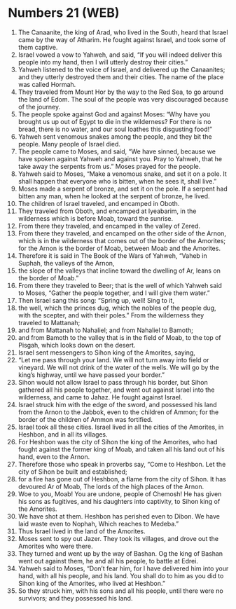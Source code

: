 * Numbers 21 (WEB)
:PROPERTIES:
:ID: WEB/04-NUM21
:END:

1. The Canaanite, the king of Arad, who lived in the South, heard that Israel came by the way of Atharim. He fought against Israel, and took some of them captive.
2. Israel vowed a vow to Yahweh, and said, “If you will indeed deliver this people into my hand, then I will utterly destroy their cities.”
3. Yahweh listened to the voice of Israel, and delivered up the Canaanites; and they utterly destroyed them and their cities. The name of the place was called Hormah.
4. They traveled from Mount Hor by the way to the Red Sea, to go around the land of Edom. The soul of the people was very discouraged because of the journey.
5. The people spoke against God and against Moses: “Why have you brought us up out of Egypt to die in the wilderness? For there is no bread, there is no water, and our soul loathes this disgusting food!”
6. Yahweh sent venomous snakes among the people, and they bit the people. Many people of Israel died.
7. The people came to Moses, and said, “We have sinned, because we have spoken against Yahweh and against you. Pray to Yahweh, that he take away the serpents from us.” Moses prayed for the people.
8. Yahweh said to Moses, “Make a venomous snake, and set it on a pole. It shall happen that everyone who is bitten, when he sees it, shall live.”
9. Moses made a serpent of bronze, and set it on the pole. If a serpent had bitten any man, when he looked at the serpent of bronze, he lived.
10. The children of Israel traveled, and encamped in Oboth.
11. They traveled from Oboth, and encamped at Iyeabarim, in the wilderness which is before Moab, toward the sunrise.
12. From there they traveled, and encamped in the valley of Zered.
13. From there they traveled, and encamped on the other side of the Arnon, which is in the wilderness that comes out of the border of the Amorites; for the Arnon is the border of Moab, between Moab and the Amorites.
14. Therefore it is said in The Book of the Wars of Yahweh, “Vaheb in Suphah, the valleys of the Arnon,
15. the slope of the valleys that incline toward the dwelling of Ar, leans on the border of Moab.”
16. From there they traveled to Beer; that is the well of which Yahweh said to Moses, “Gather the people together, and I will give them water.”
17. Then Israel sang this song: “Spring up, well! Sing to it,
18. the well, which the princes dug, which the nobles of the people dug, with the scepter, and with their poles.” From the wilderness they traveled to Mattanah;
19. and from Mattanah to Nahaliel; and from Nahaliel to Bamoth;
20. and from Bamoth to the valley that is in the field of Moab, to the top of Pisgah, which looks down on the desert.
21. Israel sent messengers to Sihon king of the Amorites, saying,
22. “Let me pass through your land. We will not turn away into field or vineyard. We will not drink of the water of the wells. We will go by the king’s highway, until we have passed your border.”
23. Sihon would not allow Israel to pass through his border, but Sihon gathered all his people together, and went out against Israel into the wilderness, and came to Jahaz. He fought against Israel.
24. Israel struck him with the edge of the sword, and possessed his land from the Arnon to the Jabbok, even to the children of Ammon; for the border of the children of Ammon was fortified.
25. Israel took all these cities. Israel lived in all the cities of the Amorites, in Heshbon, and in all its villages.
26. For Heshbon was the city of Sihon the king of the Amorites, who had fought against the former king of Moab, and taken all his land out of his hand, even to the Arnon.
27. Therefore those who speak in proverbs say, “Come to Heshbon. Let the city of Sihon be built and established;
28. for a fire has gone out of Heshbon, a flame from the city of Sihon. It has devoured Ar of Moab, The lords of the high places of the Arnon.
29. Woe to you, Moab! You are undone, people of Chemosh! He has given his sons as fugitives, and his daughters into captivity, to Sihon king of the Amorites.
30. We have shot at them. Heshbon has perished even to Dibon. We have laid waste even to Nophah, Which reaches to Medeba.”
31. Thus Israel lived in the land of the Amorites.
32. Moses sent to spy out Jazer. They took its villages, and drove out the Amorites who were there.
33. They turned and went up by the way of Bashan. Og the king of Bashan went out against them, he and all his people, to battle at Edrei.
34. Yahweh said to Moses, “Don’t fear him, for I have delivered him into your hand, with all his people, and his land. You shall do to him as you did to Sihon king of the Amorites, who lived at Heshbon.”
35. So they struck him, with his sons and all his people, until there were no survivors; and they possessed his land.
